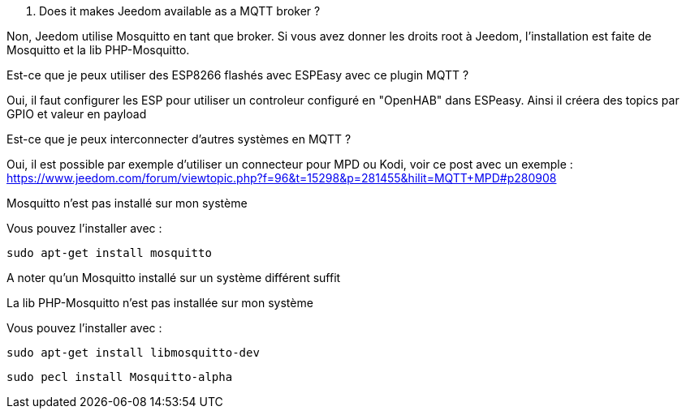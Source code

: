 [panel,primary]
. Does it makes Jeedom available as a MQTT broker ?
--
Non, Jeedom utilise Mosquitto en tant que broker. Si vous avez donner les droits root à Jeedom, l'installation est faite de Mosquitto et la lib PHP-Mosquitto.
--

[panel,primary]
.Est-ce que je peux utiliser des ESP8266 flashés avec ESPEasy avec ce plugin MQTT ?
--
Oui, il faut configurer les ESP pour utiliser un controleur configuré en "OpenHAB" dans ESPeasy. Ainsi il créera des topics par GPIO et valeur en payload
--

[panel,primary]
.Est-ce que je peux interconnecter d'autres systèmes en MQTT ?
--
Oui, il est possible par exemple d'utiliser un connecteur pour MPD ou Kodi, voir ce post avec un exemple :
https://www.jeedom.com/forum/viewtopic.php?f=96&t=15298&p=281455&hilit=MQTT+MPD#p280908
--

[panel,danger]
.Mosquitto n'est pas installé sur mon système
--
Vous pouvez l'installer avec :

  sudo apt-get install mosquitto

A noter qu'un Mosquitto installé sur un système différent suffit
--

.La lib PHP-Mosquitto n'est pas installée sur mon système
--
Vous pouvez l'installer avec :

  sudo apt-get install libmosquitto-dev

  sudo pecl install Mosquitto-alpha
--